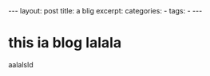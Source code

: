 #+BEGIN_HTML
---
layout: post
title: a blig
excerpt: 
categories:
  -  
tags:
  -  
---
#+END_HTML

* this ia blog lalala 
aalalsld 
